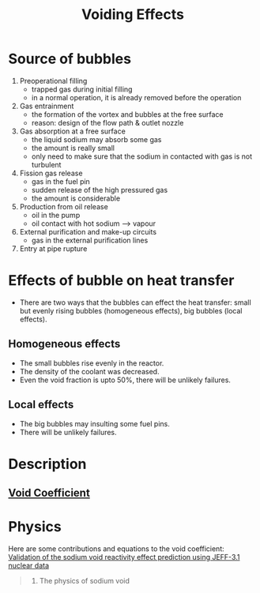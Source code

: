 :PROPERTIES:
:ID:       f5375015-9cd7-4bad-911c-463408a81a81
:END:
#+title: Voiding Effects
* Source of bubbles
1. Preoperational filling
   + trapped gas during initial filling
   + in a normal operation, it is already removed before the operation 
2. Gas entrainment
   + the formation of the vortex and bubbles at the free surface
   + reason: design of the flow path & outlet nozzle
3. Gas absorption at a free surface
   + the liquid sodium may absorb some gas
   + the amount is really small
   + only need to make sure that the sodium in contacted with gas is not turbulent
4. Fission gas release
   + gas in the fuel pin
   + sudden release of the high pressured gas
   + the amount is considerable
5. Production from oil release
   + oil in the pump
   + oil contact with hot sodium --> vapour
6. External purification and make-up circuits
   + gas in the external purification lines
7. Entry at pipe rupture
* Effects of bubble on heat transfer
+ There are two ways that the bubbles can effect the heat transfer: small but evenly rising bubbles (homogeneous effects), big bubbles (local effects).
** Homogeneous effects
+ The small bubbles rise evenly in the reactor.
+ The density of the coolant was decreased.
+ Even the void fraction is upto 50%, there will be unlikely failures. 
** Local effects
+ The big bubbles may insulting some fuel pins.
+ There will be unlikely failures.
* Description
** [[id:c936dd65-e215-4839-84e9-50b51b1e296a][Void Coefficient]]
* Physics
Here are some contributions and equations to the void coefficient: [[id:679067da-a27e-4680-b965-f216ef4f252d][Validation of the sodium void reactivity effect prediction using JEFF-3.1 nuclear data]]
#+begin_quote
2. The physics of sodium void
#+end_quote

